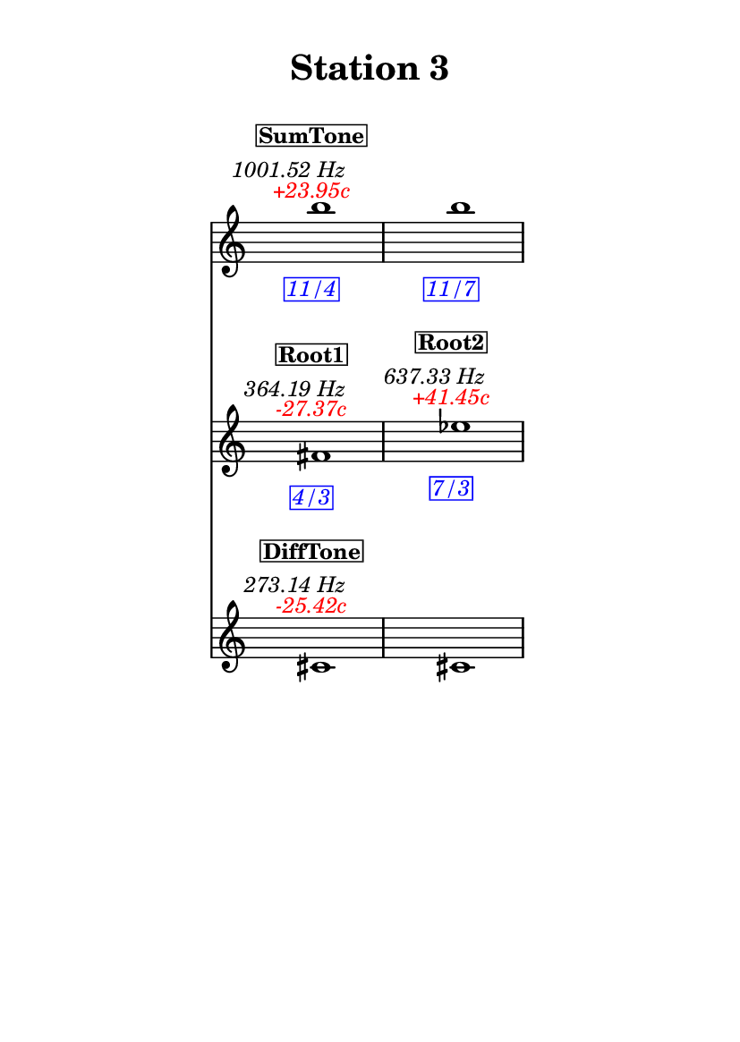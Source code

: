 \version "2.20.0"
\language "english"

#(set-default-paper-size "a6" 'portrait)
#(set-global-staff-size 16)

\header {
    tagline = ##f
    title = \markup {
        \pad-around
            #3
            "Station 3"
        }
}

\layout {
    indent = #25
}

\paper {
    systems-per-page = 1
}

\score {
    \new Score
    <<
        \new Staff
        \with
        {
            \remove Time_signature_engraver
        }
        {
            \clef "treble"
            b''1
            - \tweak color #red
            ^ \markup {
                \halign
                    #0
                    \italic
                        {
                            +23.95c
                        }
                }
            ^ \markup {
                \halign
                    #1
                    \italic
                        {
                            1001.52
                            Hz
                        }
                }
            ^ \markup {
                \pad-around
                    #1
                    \box
                        \vcenter
                            \halign
                                #0
                                \bold
                                    {
                                        SumTone
                                    }
                }
            - \tweak color #blue
            _ \markup {
                \pad-around
                    #1
                    \box
                        \halign
                            #0
                            \italic
                                {
                                    11/4
                                }
                }
            \override Score.NonMusicalPaperColumn.padding = #5
            \clef "treble"
            b''1
            - \tweak color #blue
            _ \markup {
                \pad-around
                    #1
                    \box
                        \halign
                            #0
                            \italic
                                {
                                    11/7
                                }
                }
        }
        \new Staff
        \with
        {
            \remove Time_signature_engraver
        }
        {
            \clef "treble"
            fs'1
            - \tweak color #red
            ^ \markup {
                \halign
                    #0
                    \italic
                        {
                            -27.37c
                        }
                }
            ^ \markup {
                \halign
                    #1
                    \italic
                        {
                            364.19
                            Hz
                        }
                }
            ^ \markup {
                \pad-around
                    #1
                    \box
                        \vcenter
                            \halign
                                #0
                                \bold
                                    {
                                        Root1
                                    }
                }
            - \tweak color #blue
            _ \markup {
                \pad-around
                    #1
                    \box
                        \halign
                            #0
                            \italic
                                {
                                    4/3
                                }
                }
            \clef "treble"
            ef''1
            - \tweak color #red
            ^ \markup {
                \halign
                    #0
                    \italic
                        {
                            +41.45c
                        }
                }
            ^ \markup {
                \halign
                    #1
                    \italic
                        {
                            637.33
                            Hz
                        }
                }
            ^ \markup {
                \pad-around
                    #1
                    \box
                        \vcenter
                            \halign
                                #0
                                \bold
                                    {
                                        Root2
                                    }
                }
            - \tweak color #blue
            _ \markup {
                \pad-around
                    #1
                    \box
                        \halign
                            #0
                            \italic
                                {
                                    7/3
                                }
                }
        }
        \new Staff
        \with
        {
            \remove Time_signature_engraver
        }
        {
            \clef "treble"
            cs'1
            - \tweak color #red
            ^ \markup {
                \halign
                    #0
                    \italic
                        {
                            -25.42c
                        }
                }
            ^ \markup {
                \halign
                    #1
                    \italic
                        {
                            273.14
                            Hz
                        }
                }
            ^ \markup {
                \pad-around
                    #1
                    \box
                        \vcenter
                            \halign
                                #0
                                \bold
                                    {
                                        DiffTone
                                    }
                }
            \clef "treble"
            cs'1
        }
    >>
}